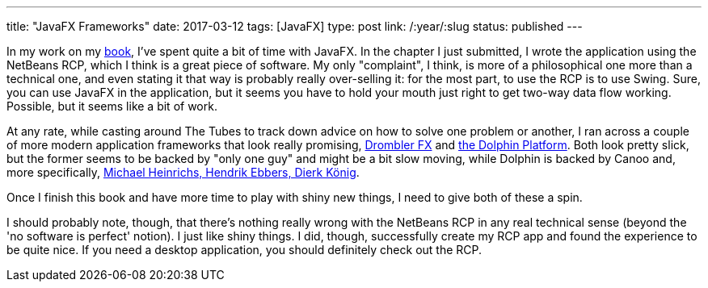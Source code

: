 ---
title: "JavaFX Frameworks"
date: 2017-03-12
tags: [JavaFX]
type: post
link: /:year/:slug
status: published
---

In my work on my link:/posts/2016/call-me-crazy-but-im-writing-a-book.html[book], I've spent quite a bit of time
with JavaFX. In the chapter I just submitted, I wrote the application using the NetBeans RCP, which I think is a
great piece of software. My only "complaint", I think, is more of a philosophical one more than a technical one,
and even stating it that way is probably really over-selling it: for the most part, to use the RCP is to use
Swing. Sure, you can use JavaFX in the application, but it seems you have to hold your mouth just right to get
two-way data flow working. Possible, but it seems like a bit of work.

At any rate, while casting around The Tubes to track down advice on how to solve one problem or another, I ran across
a couple of more modern application frameworks that look really promising,
http://www.drombler.org/drombler-fx/[Drombler FX] and http://www.dolphin-platform.io/[the Dolphin Platform]. Both
look pretty slick, but the former seems to be backed by "only one guy" and might be a bit slow moving, while
Dolphin is backed by Canoo and, more specifically, http://www.dolphin-platform.io/#team[Michael Heinrichs, Hendrik Ebbers, Dierk K&#246;nig].

Once I finish this book and have more time to play with shiny new things, I need to give both of these a spin.

I should probably note, though, that there's nothing really wrong with the NetBeans RCP in any real technical sense
(beyond the 'no software is perfect' notion). I just like shiny things. I did, though, successfully create my RCP
app and found the experience to be quite nice. If you need a desktop application, you should definitely check out
the RCP.
